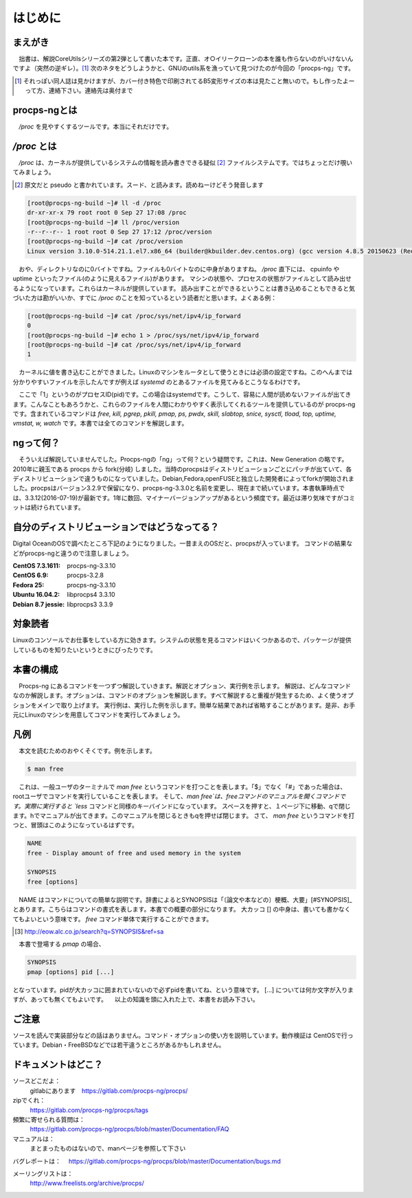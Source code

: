 .. raw:: latex

   \begin{abstract} \newpage
   \hbox{}\newpage

はじめに
========

まえがき
-------------

　拙書は、解説CoreUtilsシリーズの第2弾として書いた本です。正直、オ○イリークローンの本を誰も作らないのがいけないんですよ（突然の逆ギレ）。[#ora]_
次のネタをどうしようかと、GNUのutils系を漁っていて見つけたのが今回の「procps-ng」です。

.. [#ora] それっぽい同人誌は見かけますが、カバー付き特色で印刷されてるB5変形サイズの本は見たこと無いので。もし作ったよーって方、連絡下さい。連絡先は奥付まで

procps-ngとは
---------------

　`/proc` を見やすくするツールです。本当にそれだけです。

`/proc` とは
---------------

　`/proc` は、カーネルが提供しているシステムの情報を読み書きできる疑似 [#pseudo]_ ファイルシステムです。ではちょっとだけ覗いてみましょう。

.. [#pseudo] 原文だと pseudo と書かれています。スード、と読みます。読めねーけどそう発音します

.. code-block:: sh

   [root@procps-ng-build ~]# ll -d /proc
   dr-xr-xr-x 79 root root 0 Sep 27 17:08 /proc
   [root@procps-ng-build ~]# ll /proc/version
   -r--r--r-- 1 root root 0 Sep 27 17:12 /proc/version
   [root@procps-ng-build ~]# cat /proc/version
   Linux version 3.10.0-514.21.1.el7.x86_64 (builder@kbuilder.dev.centos.org) (gcc version 4.8.5 20150623 (Red Hat 4.8.5-11) (GCC) ) #1 SMP Thu May 25 17:04:51 UTC 2017

　おや、ディレクトリなのに0バイトですね。ファイルも0バイトなのに中身がありますね。 `/proc` 直下には、 cpuinfo や uptime といったファイル(のように見えるファイル)があります。
マシンの状態や、プロセスの状態がファイルとして読み出せるようになっています。これらはカーネルが提供しています。
読み出すことができるということは書き込めることもできると気づいた方は勘がいいか、すでに `/proc` のことを知っているという読者だと思います。よくある例：


.. code-block:: sh

   [root@procps-ng-build ~]# cat /proc/sys/net/ipv4/ip_forward
   0
   [root@procps-ng-build ~]# echo 1 > /proc/sys/net/ipv4/ip_forward
   [root@procps-ng-build ~]# cat /proc/sys/net/ipv4/ip_forward
   1

　カーネルに値を書き込むことができました。Linuxのマシンをルータとして使うときには必須の設定ですね。このへんまでは分かりやすいファイルを示したんですが例えば `systemd` のとあるファイルを見てみるとこうなるわけです。

.. code-blocl:: sh

   [root@procps-ng-build ~]# cat /proc/1/stat
   1 (systemd) S 0 1 1 0 -1 4202752 6572 603101 53 265 10 74 806 302 20 0 1 0 4 44142592 874 18446744073709551615 139879815589888 139879816916816 140721297545696 140721297542344 139879790562595 0 671173123 4096 1260 18446744071581239182 0 0 17 0 0 0 13 0 0 139879816923680 139879817049656 139879826550784 140721297551260 140721297551327 140721297551327 140721297551327 0

　ここで「1」というのがプロセスID(pid)です。この場合はsystemdです。こうして、容易に人間が読めないファイルが出てきます。こんなこともあろうかと、これらのファイルを人間にわかりやすく表示してくれるツールを提供しているのが procps-ng です。含まれているコマンドは `free, kill, pgrep, pkill, pmap, ps, pwdx, skill, slabtop, snice, sysctl, tload, top, uptime, vmstat, w, watch` です。本書では全てのコマンドを解説します。

ngって何？
-----------

　そういえば解説していませんでした。Procps-ngの「ng」って何？という疑問です。これは、New Generation の略です。2010年に親玉である procps から fork(分岐) しました。当時のprocpsはディストリビューションごとにパッチが出ていて、各ディストリビューションで違うものになっていました。Debian,Fedora,openFUSEと独立した開発者によってforkが開始されました。procpsはバージョン3.2.9で保留になり、procps-ng-3.3.0と名前を変更し、現在まで続いています。本書執筆時点では、3.3.12(2016-07-19)が最新です。1年に数回、マイナーバージョンアップがあるという頻度です。最近は滞り気味ですがコミットは続けられています。

自分のディストリビューションではどうなってる？
-------------------------------------------

Digital OceanのOSで調べたところ下記のようになりました。一昔まえのOSだと、procpsが入っています。
コマンドの結果などがprocps-ngと違うので注意しましょう。

.. table:: procps/-ngとディストリビューション
   :widths: auto

   ====================  ==================
   ディストリビューション  パッケージ名
   ====================  ==================
   CentOS  7.3.1611      procps-ng-3.3.10
   CentOS  6.9           procps-3.2.8
   Fedora 25             procps-ng-3.3.10
   Ubuntu 16.04.2        libprocps4 3.3.10
   Debian 8.7 jessie     libprocps3 3.3.9
   ====================  ==================

:CentOS  7.3.1611: procps-ng-3.3.10
:CentOS  6.9: procps-3.2.8
:Fedora 25: procps-ng-3.3.10
:Ubuntu 16.04.2: libprocps4 3.3.10
:Debian 8.7 jessie: libprocps3 3.3.9

対象読者
--------

Linuxのコンソールでお仕事をしている方に効きます。システムの状態を見るコマンドはいくつかあるので、パッケージが提供しているものを知りたいというときにぴったりです。

本書の構成
-----------

　Procps-ng にあるコマンドを一つずつ解説していきます。解説とオプション、実行例を示します。
解説は、どんなコマンドなのか解説します。オプションは、コマンドのオプションを解説します。すべて解説すると重複が発生するため、よく使うオプションをメインで取り上げます。
実行例は、実行した例を示します。簡単な結果であれば省略することがあります。是非、お手元にLinuxのマシンを用意してコマンドを実行してみましょう。

凡例
-----

　本文を読むためのおやくそくです。例を示します。

.. code-block:: sh

   $ man free

　これは、一般ユーザのターミナルで `man free` というコマンドを打つことを表します。「$」でなく「#」であった場合は、rootユーザでコマンドを実行していることを表します。
そして、`man free`は、freeコマンドのマニュアルを開くコマンドです。実際に実行すると `less` コマンドと同様のキーバインドになっています。
スペースを押すと、１ページ下に移動、qで閉じます。hでマニュアルが出てきます。このマニュアルを閉じるときもqを押せば閉じます。
さて、 `man free` というコマンドを打つと、冒頭はこのようになっているはずです。

.. code-block:: sh

   NAME
   free - Display amount of free and used memory in the system

   SYNOPSIS
   free [options]

　NAME はコマンドについての簡単な説明です。辞書によるとSYNOPSISは「〔論文や本などの〕梗概、大要」[#SYNOPSIS]_ とあります。こちらはコマンドの書式を表します。本書での概要の部分になります。
大カッコ [] の中身は、書いても書かなくてもよいという意味です。 `free` コマンド単体で実行することができます。

.. [#SYNOPSIS] http://eow.alc.co.jp/search?q=SYNOPSIS&ref=sa

　本書で登場する `pmap` の場合、

.. code-block:: sh

   SYNOPSIS
   pmap [options] pid [...]

となっています。pidが大カッコに囲まれていないので必ずpidを書いてね、という意味です。 [...] については何か文字が入りますが、あっても無くてもよいです。
　以上の知識を頭に入れた上で、本書をお読み下さい。

ご注意
------
ソースを読んで実装部分などの話はありません。コマンド・オプションの使い方を説明しています。動作検証は CentOSで行っています。Debian・FreeBSDなどでは若干違うところがあるかもしれません。


ドキュメントはどこ？
--------------------

ソースどこだよ：
  gitlabにあります　https://gitlab.com/procps-ng/procps/

zipでくれ：
  https://gitlab.com/procps-ng/procps/tags

頻繁に寄せられる質問は：
  https://gitlab.com/procps-ng/procps/blob/master/Documentation/FAQ

マニュアルは：
  まとまったものはないので、manページを参照して下さい

バグレポートは：
　https://gitlab.com/procps-ng/procps/blob/master/Documentation/bugs.md

メーリングリストは：
  http://www.freelists.org/archive/procps/

.. raw:: latex

   \end{abstract}
